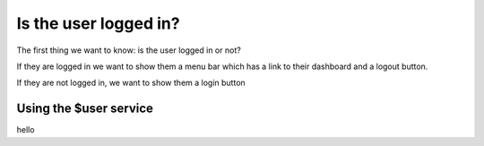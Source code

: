 .. _determine_login_state:

Is the user logged in?
========================================

The first thing we want to know:  is the user logged in or not?

If they are logged in we want to show them a menu bar which has
a link to their dashboard and a logout button.

If they are not logged in, we want to show them a login button

Using the $user service
-----------------------


hello